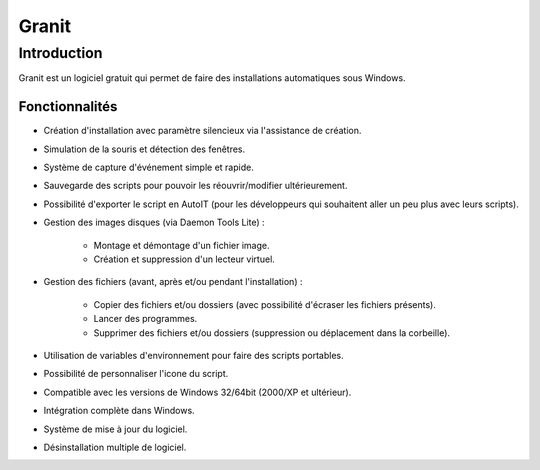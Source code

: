 ﻿


.. index::
   ! Granit
   pair: Installer; Granit



.. _granit:

=========
Granit
=========



.. seealso::

   - http://granit.clicariom.com/fr/



Introduction
============

Granit est un logiciel gratuit qui permet de faire des installations 
automatiques sous Windows.

Fonctionnalités 
----------------

- Création d'installation avec paramètre silencieux via l'assistance de création.
- Simulation de la souris et détection des fenêtres.
- Système de capture d'événement simple et rapide.
- Sauvegarde des scripts pour pouvoir les réouvrir/modifier ultérieurement.
- Possibilité d'exporter le script en AutoIT (pour les développeurs qui souhaitent 
  aller un peu plus avec leurs scripts).
- Gestion des images disques (via Daemon Tools Lite) :

    - Montage et démontage d'un fichier image.
    - Création et suppression d'un lecteur virtuel.
    
- Gestion des fichiers (avant, après et/ou pendant l'installation) :

    - Copier des fichiers et/ou dossiers (avec possibilité d'écraser les fichiers présents).
    - Lancer des programmes.
    - Supprimer des fichiers et/ou dossiers (suppression ou déplacement dans la 
      corbeille).
- Utilisation de variables d'environnement pour faire des scripts portables.
- Possibilité de personnaliser l'icone du script.
- Compatible avec les versions de Windows 32/64bit (2000/XP et ultérieur).
- Intégration complète dans Windows.
- Système de mise à jour du logiciel.
- Désinstallation multiple de logiciel.


